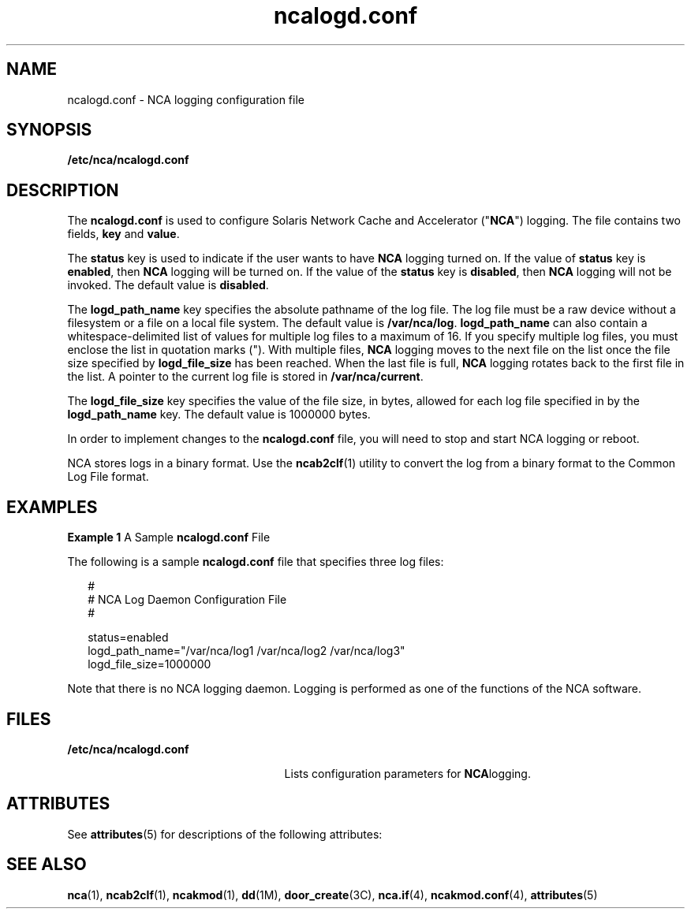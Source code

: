 '\" te
.\" CDDL HEADER START
.\"
.\" The contents of this file are subject to the terms of the
.\" Common Development and Distribution License (the "License").  
.\" You may not use this file except in compliance with the License.
.\"
.\" You can obtain a copy of the license at usr/src/OPENSOLARIS.LICENSE
.\" or http://www.opensolaris.org/os/licensing.
.\" See the License for the specific language governing permissions
.\" and limitations under the License.
.\"
.\" When distributing Covered Code, include this CDDL HEADER in each
.\" file and include the License file at usr/src/OPENSOLARIS.LICENSE.
.\" If applicable, add the following below this CDDL HEADER, with the
.\" fields enclosed by brackets "[]" replaced with your own identifying
.\" information: Portions Copyright [yyyy] [name of copyright owner]
.\"
.\" CDDL HEADER END
.\" Copyright (C) 2002, Sun Microsystems, Inc. All Rights Reserved
.TH ncalogd.conf 4 "22 Jan 2002" "SunOS 5.11" "File Formats"
.SH NAME
ncalogd.conf \- NCA logging configuration file
.SH SYNOPSIS
.LP
.nf
\fB/etc/nca/ncalogd.conf\fR
.fi

.SH DESCRIPTION
.LP
The \fBncalogd.conf\fR is used to configure Solaris Network Cache and Accelerator ("\fBNCA\fR") logging. The file contains two fields, \fBkey\fR and \fBvalue\fR. 
.LP
The \fBstatus\fR key is used to indicate if the user wants to have \fBNCA\fR logging turned on. If the value of \fBstatus\fR key is \fBenabled\fR, then \fBNCA\fR logging will be turned on. If the value of the \fBstatus\fR
key is \fBdisabled\fR, then \fBNCA\fR logging will not be invoked. The default value is \fBdisabled\fR.
.LP
The \fBlogd_path_name\fR key specifies the absolute pathname of the log file. The log file must be a raw device without a filesystem or a file on a local file system. The default value is \fB/var/nca/log\fR. \fBlogd_path_name\fR can also contain a whitespace-delimited
list of values for multiple log files to a maximum of 16. If you specify multiple log files, you must enclose the list in quotation marks ("). With multiple files, \fBNCA\fR logging moves to the next file on the list once the file size specified by \fBlogd_file_size\fR
has been reached. When the last file is full, \fBNCA\fR logging rotates back to the first file in the list. A pointer to the current log file is stored in \fB/var/nca/current\fR.
.LP
The \fBlogd_file_size\fR key specifies the value of the file size, in bytes, allowed for each log file specified in by the \fBlogd_path_name\fR key. The default value is 1000000 bytes.
.LP
In order to implement changes to the \fBncalogd.conf\fR file, you will need to stop and start NCA logging or reboot.
.LP
NCA stores logs in a binary format. Use the \fBncab2clf\fR(1) utility to convert the log from a binary format to the Common Log File format.
.SH EXAMPLES
.LP
\fBExample 1 \fRA Sample \fBncalogd.conf\fR File
.LP
The following is a sample \fBncalogd.conf\fR file that specifies three log files:

.sp
.in +2
.nf
#
# NCA Log Daemon Configuration File
#

status=enabled
logd_path_name="/var/nca/log1 /var/nca/log2 /var/nca/log3"
logd_file_size=1000000
.fi
.in -2

.LP
Note that there is no NCA logging daemon. Logging is performed as one of the functions of the NCA software.

.SH FILES
.sp
.ne 2
.mk
.na
\fB\fB/etc/nca/ncalogd.conf\fR\fR
.ad
.RS 25n
.rt  
Lists configuration parameters for \fBNCA\fRlogging.
.RE

.SH ATTRIBUTES
.LP
See \fBattributes\fR(5) for descriptions of the following attributes:
.sp

.sp
.TS
tab() box;
cw(2.75i) |cw(2.75i) 
lw(2.75i) |lw(2.75i) 
.
ATTRIBUTE TYPEATTRIBUTE VALUE
_
AvailabilitySUNWncar
_
Interface StabilityEvolving
.TE

.SH SEE ALSO
.LP
\fBnca\fR(1), \fBncab2clf\fR(1), \fBncakmod\fR(1), \fBdd\fR(1M), \fBdoor_create\fR(3C), \fBnca.if\fR(4), \fBncakmod.conf\fR(4), \fBattributes\fR(5)
.LP
\fI\fR
